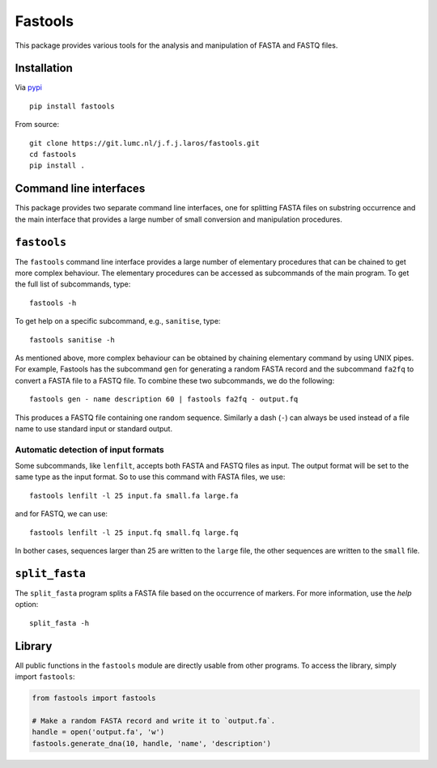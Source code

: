 Fastools
========

This package provides various tools for the analysis and manipulation of FASTA
and FASTQ files.

Installation
------------

Via pypi_

::

    pip install fastools

From source:

::

    git clone https://git.lumc.nl/j.f.j.laros/fastools.git
    cd fastools
    pip install .

Command line interfaces
-----------------------

This package provides two separate command line interfaces, one for splitting
FASTA files on substring occurrence and the main interface that provides a
large number of small conversion and manipulation procedures.

``fastools``
------------

The ``fastools`` command line interface provides a large number of elementary
procedures that can be chained to get more complex behaviour. The elementary
procedures can be accessed as subcommands of the main program. To get the full
list of subcommands, type:

::

    fastools -h

To get help on a specific subcommand, e.g., ``sanitise``, type:

::

    fastools sanitise -h

As mentioned above, more complex behaviour can be obtained by chaining
elementary command by using UNIX pipes. For example, Fastools has the
subcommand ``gen`` for generating a random FASTA record and the subcommand
``fa2fq`` to convert a FASTA file to a FASTQ file. To combine these two
subcommands, we do the following:

::

    fastools gen - name description 60 | fastools fa2fq - output.fq

This produces a FASTQ file containing one random sequence. Similarly a dash
(``-``) can always be used instead of a file name to use standard input or
standard output.

Automatic detection of input formats
~~~~~~~~~~~~~~~~~~~~~~~~~~~~~~~~~~~~

Some subcommands, like ``lenfilt``, accepts both FASTA and FASTQ files as
input. The output format will be set to the same type as the input format. So
to use this command with FASTA files, we use:

::

    fastools lenfilt -l 25 input.fa small.fa large.fa

and for FASTQ, we can use:

::

    fastools lenfilt -l 25 input.fq small.fq large.fq

In bother cases, sequences larger than 25 are written to the ``large`` file,
the other sequences are written to the ``small`` file.

``split_fasta``
---------------

The ``split_fasta`` program splits a FASTA file based on the occurrence of
markers. For more information, use the *help* option:

::

    split_fasta -h

Library
-------

All public functions in the ``fastools`` module are directly usable from other
programs. To access the library, simply import ``fastools``:

.. code:: python

    from fastools import fastools
    
    # Make a random FASTA record and write it to `output.fa`.
    handle = open('output.fa', 'w')
    fastools.generate_dna(10, handle, 'name', 'description')


.. _pypi: https://pypi.python.org/pypi/fastools
